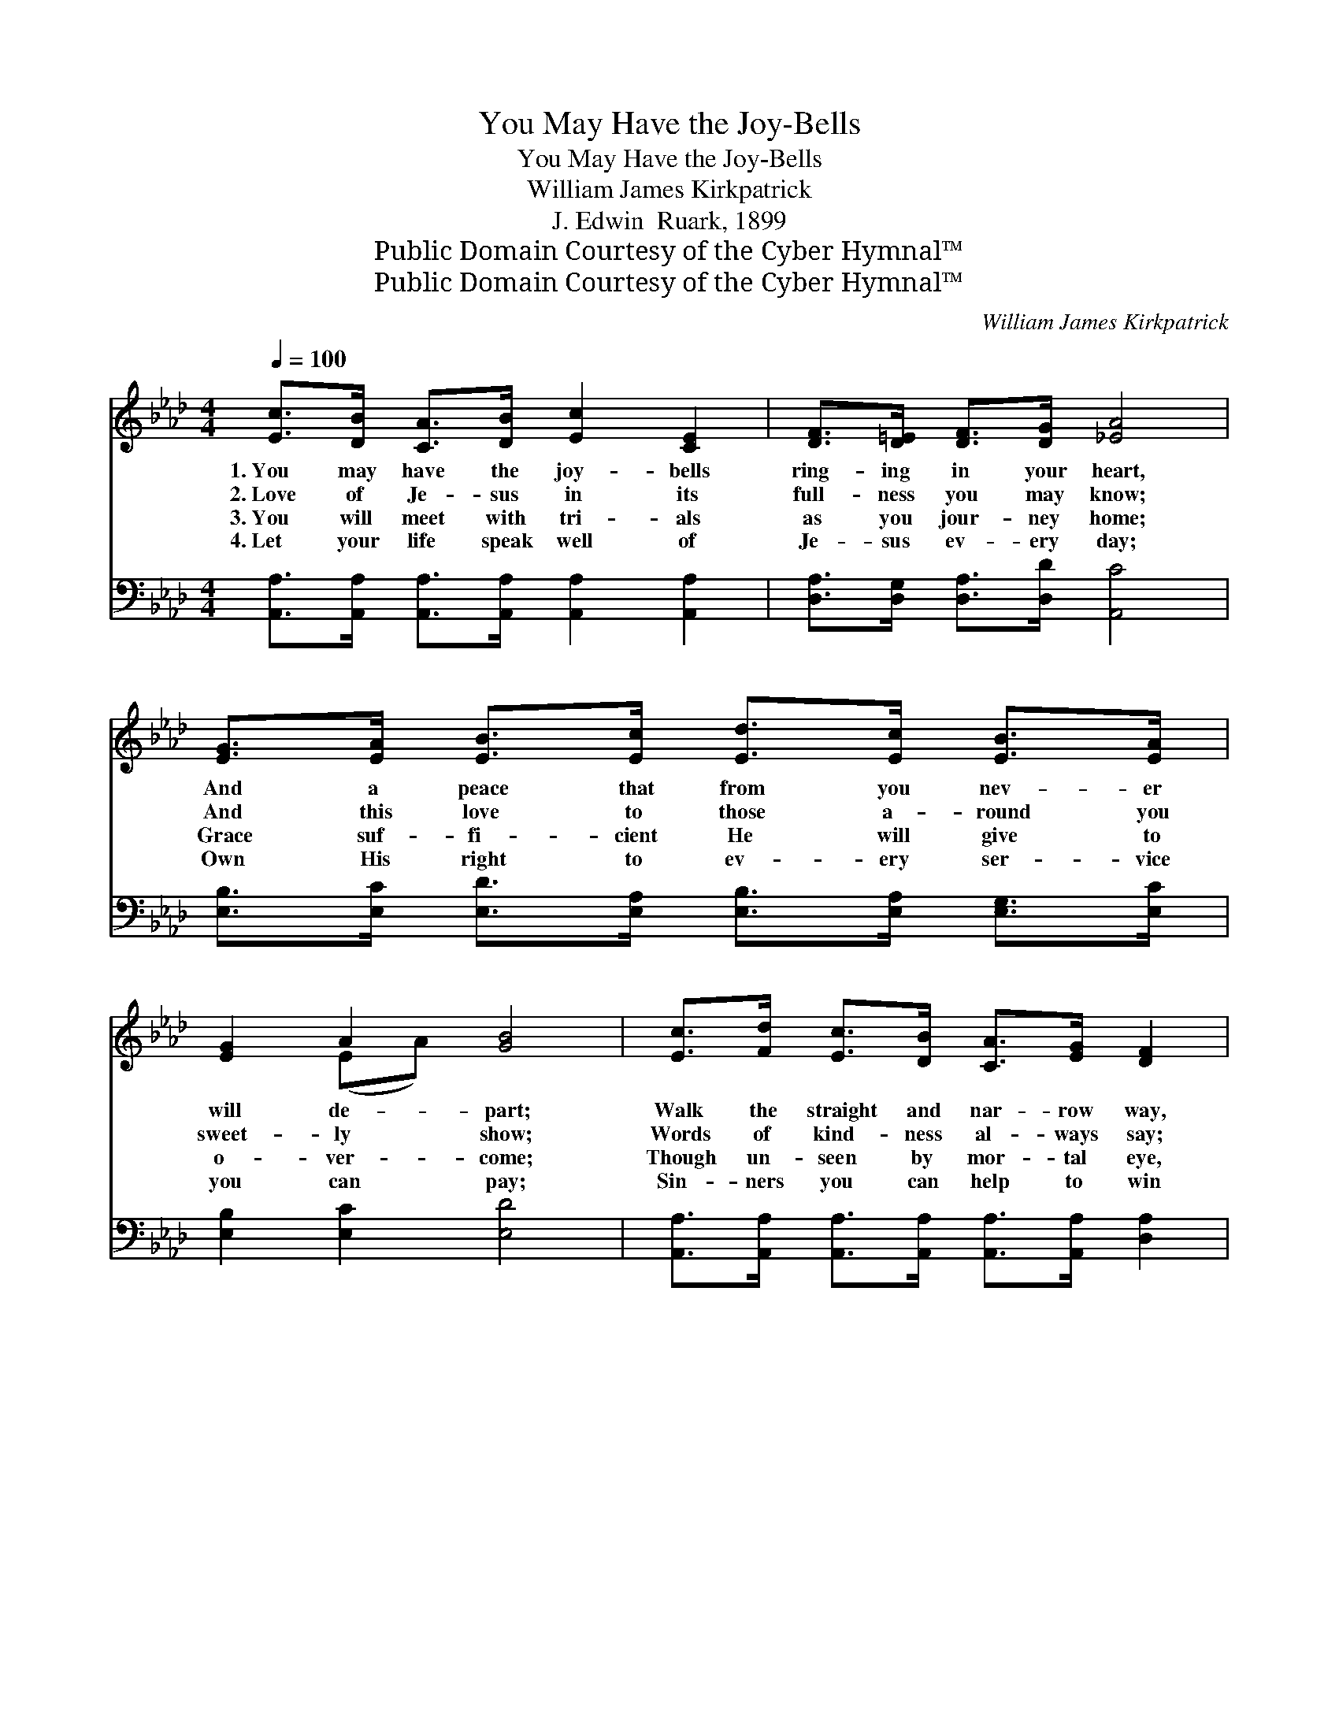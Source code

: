 X:1
T:You May Have the Joy-Bells
T:You May Have the Joy-Bells
T:William James Kirkpatrick
T:J. Edwin  Ruark, 1899
T:Public Domain Courtesy of the Cyber Hymnal™
T:Public Domain Courtesy of the Cyber Hymnal™
C:William James Kirkpatrick
Z:Public Domain
Z:Courtesy of the Cyber Hymnal™
%%score ( 1 2 ) ( 3 4 )
L:1/8
Q:1/4=100
M:4/4
K:Ab
V:1 treble 
V:2 treble 
V:3 bass 
V:4 bass 
V:1
 [Ec]>[DB] [CA]>[DB] [Ec]2 [CE]2 | [DF]>[D=E] [DF]>[DG] [_EA]4 | %2
w: 1.~You may have the joy- bells|ring- ing in your heart,|
w: 2.~Love of Je- sus in its|full- ness you may know;|
w: 3.~You will meet with tri- als|as you jour- ney home;|
w: 4.~Let your life speak well of|Je- sus ev- ery day;|
 [EG]>[EA] [EB]>[Ec] [Ed]>[Ec] [EB]>[EA] | [EG]2 A2 [GB]4 | [Ec]>[Fd] [Ec]>[DB] [CA]>[EG] [DF]2 | %5
w: And a peace that from you nev- er|will de- part;|Walk the straight and nar- row way,|
w: And this love to those a- round you|sweet- ly show;|Words of kind- ness al- ways say;|
w: Grace suf- fi- cient He will give to|o- ver- come;|Though un- seen by mor- tal eye,|
w: Own His right to ev- ery ser- vice|you can pay;|Sin- ners you can help to win|
 [=DB]>[Dc] [DB]>[DA] [DG]>[DF] E2 | E>[EF] [EG]>[EA] [EB]2 !fermata![Ge]2 | %7
w: Live for Je- sus ev- ery day,|He will keep the joy- bells|
w: Deeds of mer- cy do each day,|Then He’ll keep the joy- bells|
w: He is with you ev- er nigh,|And He’ll keep the joy- bells|
w: If your life is pure and clean,|And you keep the joy- bells|
 [Ec]<[Fd] [Gc]>[EB] [EA]4 ||"^Refrain" [Ee]6 [Ec]2 | [EA]<[EA] [EA]>[EB] [Ac]4 | [GB]6 [Ge]2 | %11
w: ring- ing in your heart.||||
w: ring- ing in your heart.|Joy- bells|ring- ing in your heart,|Joy- bells|
w: ring- ing in your heart.||||
w: ring- ing in your heart.||||
 [A=d]<[Ad] [Ac]>[Ad] [Ge]4 | e>d c>B A>G F2 | d>c B>A G>F E2 x | %14
w: |||
w: ring- ing in your heart;|Take the Sav- ior here be- low|With you ev- ery- where you go;|
w: |||
w: |||
 E>[EF] [EG]>[EA] [EB]2 !fermata![Ge]2 | [Ec]<[Fd] [Gc]>[EB] [EA]4 |] %16
w: ||
w: He will keep the joy- bells|ring- ing in your heart.|
w: ||
w: ||
V:2
 x8 | x8 | x8 | x2 (EA) x4 | x8 | x6 E2 | E3/2 x13/2 | x8 || x8 | x8 | x8 | x8 | e>d c>B A>G F2 | %13
 d>c B>A G>F E3 | E3/2 x13/2 | x8 |] %16
V:3
 [A,,A,]>[A,,A,] [A,,A,]>[A,,A,] [A,,A,]2 [A,,A,]2 | [D,A,]>[D,G,] [D,A,]>[D,D] [A,,C]4 | %2
w: ~ ~ ~ ~ ~ ~|~ ~ ~ ~ ~|
 [E,B,]>[E,C] [E,D]>[E,A,] [E,B,]>[E,A,] [E,G,]>[E,C] | [E,B,]2 [E,C]2 [E,D]4 | %4
w: ~ ~ ~ ~ ~ ~ ~ ~|~ ~ ~|
 [A,,A,]>[A,,A,] [A,,A,]>[A,,A,] [A,,A,]>[A,,A,] [D,A,]2 | %5
w: ~ ~ ~ ~ ~ ~ ~|
 [B,,A,]>[B,,A,] [B,,A,]>[B,,A,] [B,,A,]>[B,,A,] [E,G,]2 | %6
w: ~ ~ ~ ~ ~ ~ ~|
 [E,G,]>[E,A,] [E,B,]>[F,B,] [G,B,]2 !fermata![E,B,]2 | A,<A, [E,D]>[E,D] [A,,A,C]4 || %8
w: ~ ~ ~ ~ ~ ~|~ ~ ~ ~ ~|
 [A,C]<[A,C] [A,C]>[A,C] [A,C]2 z2 | [A,C]<[A,C] [A,C]>[A,D] [A,E]4 | %10
w: Ring- ing in your heart,|~ ~ ~ ~ ~|
 [E,E]>[E,E] [E,E]>[E,E] [E,E]2 [E,B,]2 | [F,B,]<[F,B,] [B,,B,]>[B,,B,] [E,B,]4 | %12
w: You may have the joy- bells||
 E>D C>B, A,>G, F,2 | D>C B,>A, G,>F, E,2 x | %14
w: ||
 [E,G,]>[E,A,] [E,B,]>[F,B,] [G,B,]2 !fermata![E,B,]2 | A,<A, [E,D]>[E,D] [A,,A,C]4 |] %16
w: ||
V:4
 x8 | x8 | x8 | x8 | x8 | x8 | x8 | A,<A, x6 || x8 | x8 | x8 | x8 | E>D C>B, A,>G, F,2 | %13
 D>C B,>A, G,>F, E,2 x | x8 | A,<A, x6 |] %16

